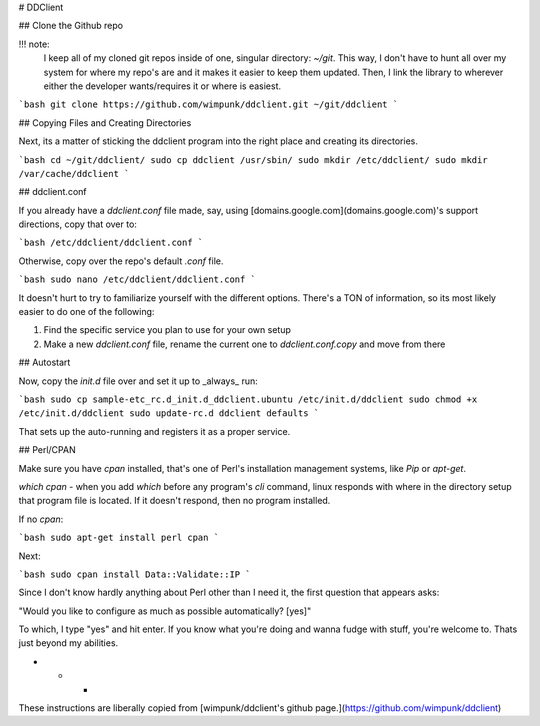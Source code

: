 # DDClient

## Clone the Github repo

!!! note:
    I keep all of my cloned git repos inside of one, singular directory: `~/git`. This way, I don't have to hunt all over my system for where my repo's are and it makes it easier to keep them updated. Then, I link the library to wherever either the developer wants/requires it or where is easiest.

```bash
git clone https://github.com/wimpunk/ddclient.git ~/git/ddclient
```

## Copying Files and Creating Directories

Next, its a matter of sticking the ddclient program into the right place  and creating its directories.

```bash
cd ~/git/ddclient/
sudo cp ddclient /usr/sbin/
sudo mkdir /etc/ddclient/
sudo mkdir /var/cache/ddclient
```

## ddclient.conf

If you already have a `ddclient.conf` file made, say, using [domains.google.com](domains.google.com)'s support directions, copy that over to:

```bash
/etc/ddclient/ddclient.conf
```

Otherwise, copy over the repo's default `.conf` file.

```bash
sudo nano /etc/ddclient/ddclient.conf
```

It doesn't hurt to try to familiarize yourself with the different options. There's a TON of information, so its most likely easier to do one of the following:

1. Find the specific service you plan to use for your own setup
2. Make a new `ddclient.conf` file, rename the current one to `ddclient.conf.copy` and move from there

## Autostart

Now, copy the `init.d` file over and set it up to _always_ run:

```bash
sudo cp sample-etc_rc.d_init.d_ddclient.ubuntu /etc/init.d/ddclient
sudo chmod +x /etc/init.d/ddclient
sudo update-rc.d ddclient defaults
```

That sets up the auto-running and registers it as a proper service.

## Perl/CPAN

Make sure you have `cpan` installed, that's one of Perl's installation management systems, like `Pip` or `apt-get`.

`which cpan` - when you add `which` before any program's `cli` command, linux responds with where in the directory setup that program file is located. If it doesn't respond, then no program installed.

If no `cpan`:

```bash
sudo apt-get install perl cpan
```

Next:

```bash
sudo cpan install Data::Validate::IP
```

Since I don't know hardly anything about Perl other than I need it, the first question that appears asks:

"Would you like to configure as much as possible automatically? [yes]"

To which, I type "yes" and hit enter. If you know what you're doing and wanna fudge with stuff, you're welcome to. Thats just beyond my abilities.

* * *

These instructions are liberally copied from [wimpunk/ddclient's github page.](https://github.com/wimpunk/ddclient)
